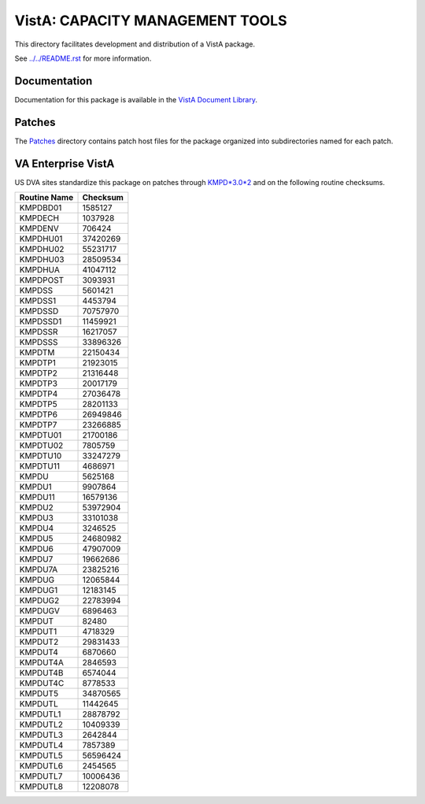 ================================
VistA: CAPACITY MANAGEMENT TOOLS
================================

This directory facilitates development and distribution of a VistA package.

See `<../../README.rst>`__ for more information.

-------------
Documentation
-------------

Documentation for this package is available in the `VistA Document Library`_.

.. _`VistA Document Library`: http://www.va.gov/vdl/application.asp?appid=129

-------
Patches
-------

The `<Patches>`__ directory contains patch host files for the package
organized into subdirectories named for each patch.

-------------------
VA Enterprise VistA
-------------------

US DVA sites standardize this package on
patches through `KMPD*3.0*2 <Patches/KMPD_3.0_2>`__
and on the following routine checksums.

.. table::

 ============  ==========
 Routine Name   Checksum
 ============  ==========
 KMPDBD01         1585127
 KMPDECH          1037928
 KMPDENV           706424
 KMPDHU01        37420269
 KMPDHU02        55231717
 KMPDHU03        28509534
 KMPDHUA         41047112
 KMPDPOST         3093931
 KMPDSS           5601421
 KMPDSS1          4453794
 KMPDSSD         70757970
 KMPDSSD1        11459921
 KMPDSSR         16217057
 KMPDSSS         33896326
 KMPDTM          22150434
 KMPDTP1         21923015
 KMPDTP2         21316448
 KMPDTP3         20017179
 KMPDTP4         27036478
 KMPDTP5         28201133
 KMPDTP6         26949846
 KMPDTP7         23266885
 KMPDTU01        21700186
 KMPDTU02         7805759
 KMPDTU10        33247279
 KMPDTU11         4686971
 KMPDU            5625168
 KMPDU1           9907864
 KMPDU11         16579136
 KMPDU2          53972904
 KMPDU3          33101038
 KMPDU4           3246525
 KMPDU5          24680982
 KMPDU6          47907009
 KMPDU7          19662686
 KMPDU7A         23825216
 KMPDUG          12065844
 KMPDUG1         12183145
 KMPDUG2         22783994
 KMPDUGV          6896463
 KMPDUT             82480
 KMPDUT1          4718329
 KMPDUT2         29831433
 KMPDUT4          6870660
 KMPDUT4A         2846593
 KMPDUT4B         6574044
 KMPDUT4C         8778533
 KMPDUT5         34870565
 KMPDUTL         11442645
 KMPDUTL1        28878792
 KMPDUTL2        10409339
 KMPDUTL3         2642844
 KMPDUTL4         7857389
 KMPDUTL5        56596424
 KMPDUTL6         2454565
 KMPDUTL7        10006436
 KMPDUTL8        12208078
 ============  ==========
